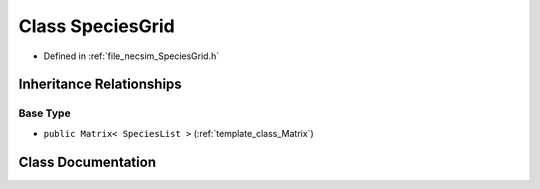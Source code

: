 .. _class_SpeciesGrid:

Class SpeciesGrid
=================

- Defined in :ref:`file_necsim_SpeciesGrid.h`


Inheritance Relationships
-------------------------

Base Type
*********

- ``public Matrix< SpeciesList >`` (:ref:`template_class_Matrix`)


Class Documentation
-------------------


.. doxygenclass:: SpeciesGrid
   :members:
   :protected-members:
   :undoc-members: